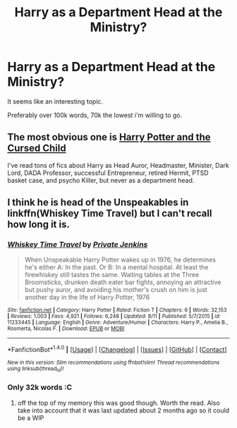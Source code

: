 #+TITLE: Harry as a Department Head at the Ministry?

* Harry as a Department Head at the Ministry?
:PROPERTIES:
:Author: Skeletickles
:Score: 6
:DateUnix: 1476917204.0
:DateShort: 2016-Oct-20
:FlairText: Request
:END:
It seems like an interesting topic.

Preferably over 100k words, 70k the lowest i'm willing to go.


** The most obvious one is [[https://www.amazon.com/Potter-Cursed-Special-Rehearsal-Script/dp/1338099132/ref=sr_1_1?s=books&ie=UTF8&qid=1476977475&sr=1-1&keywords=cursed+child][Harry Potter and the Cursed Child]]

I've read tons of fics about Harry as Head Auror, Headmaster, Minister, Dark Lord, DADA Professor, successful Entrepreneur, retired Hermit, PTSD basket case, and psycho Killer, but never as a department head.
:PROPERTIES:
:Author: InquisitorCOC
:Score: 4
:DateUnix: 1476977668.0
:DateShort: 2016-Oct-20
:END:


** I think he is head of the Unspeakables in linkffn(Whiskey Time Travel) but I can't recall how long it is.
:PROPERTIES:
:Author: Ch1pp
:Score: 1
:DateUnix: 1476985175.0
:DateShort: 2016-Oct-20
:END:

*** [[http://www.fanfiction.net/s/11233445/1/][*/Whiskey Time Travel/*]] by [[https://www.fanfiction.net/u/1556516/Private-Jenkins][/Private Jenkins/]]

#+begin_quote
  When Unspeakable Harry Potter wakes up in 1976, he determines he's either A: In the past. Or B: In a mental hospital. At least the firewhiskey still tastes the same. Waiting tables at the Three Broomsticks, drunken death eater bar fights, annoying an attractive but pushy auror, and avoiding his mother's crush on him is just another day in the life of Harry Potter, 1976
#+end_quote

^{/Site/: [[http://www.fanfiction.net/][fanfiction.net]] *|* /Category/: Harry Potter *|* /Rated/: Fiction T *|* /Chapters/: 6 *|* /Words/: 32,153 *|* /Reviews/: 1,003 *|* /Favs/: 4,921 *|* /Follows/: 6,248 *|* /Updated/: 8/11 *|* /Published/: 5/7/2015 *|* /id/: 11233445 *|* /Language/: English *|* /Genre/: Adventure/Humor *|* /Characters/: Harry P., Amelia B., Rosmerta, Nicolas F. *|* /Download/: [[http://www.ff2ebook.com/old/ffn-bot/index.php?id=11233445&source=ff&filetype=epub][EPUB]] or [[http://www.ff2ebook.com/old/ffn-bot/index.php?id=11233445&source=ff&filetype=mobi][MOBI]]}

--------------

*FanfictionBot*^{1.4.0} *|* [[[https://github.com/tusing/reddit-ffn-bot/wiki/Usage][Usage]]] | [[[https://github.com/tusing/reddit-ffn-bot/wiki/Changelog][Changelog]]] | [[[https://github.com/tusing/reddit-ffn-bot/issues/][Issues]]] | [[[https://github.com/tusing/reddit-ffn-bot/][GitHub]]] | [[[https://www.reddit.com/message/compose?to=tusing][Contact]]]

^{/New in this version: Slim recommendations using/ ffnbot!slim! /Thread recommendations using/ linksub(thread_id)!}
:PROPERTIES:
:Author: FanfictionBot
:Score: 1
:DateUnix: 1476985209.0
:DateShort: 2016-Oct-20
:END:


*** Only 32k words :C
:PROPERTIES:
:Author: Skeletickles
:Score: 1
:DateUnix: 1476985890.0
:DateShort: 2016-Oct-20
:END:

**** off the top of my memory this was good though. Worth the read. Also take into account that it was last updated about 2 months ago so it could be a WIP
:PROPERTIES:
:Author: EternalFaII
:Score: 1
:DateUnix: 1476988872.0
:DateShort: 2016-Oct-20
:END:
